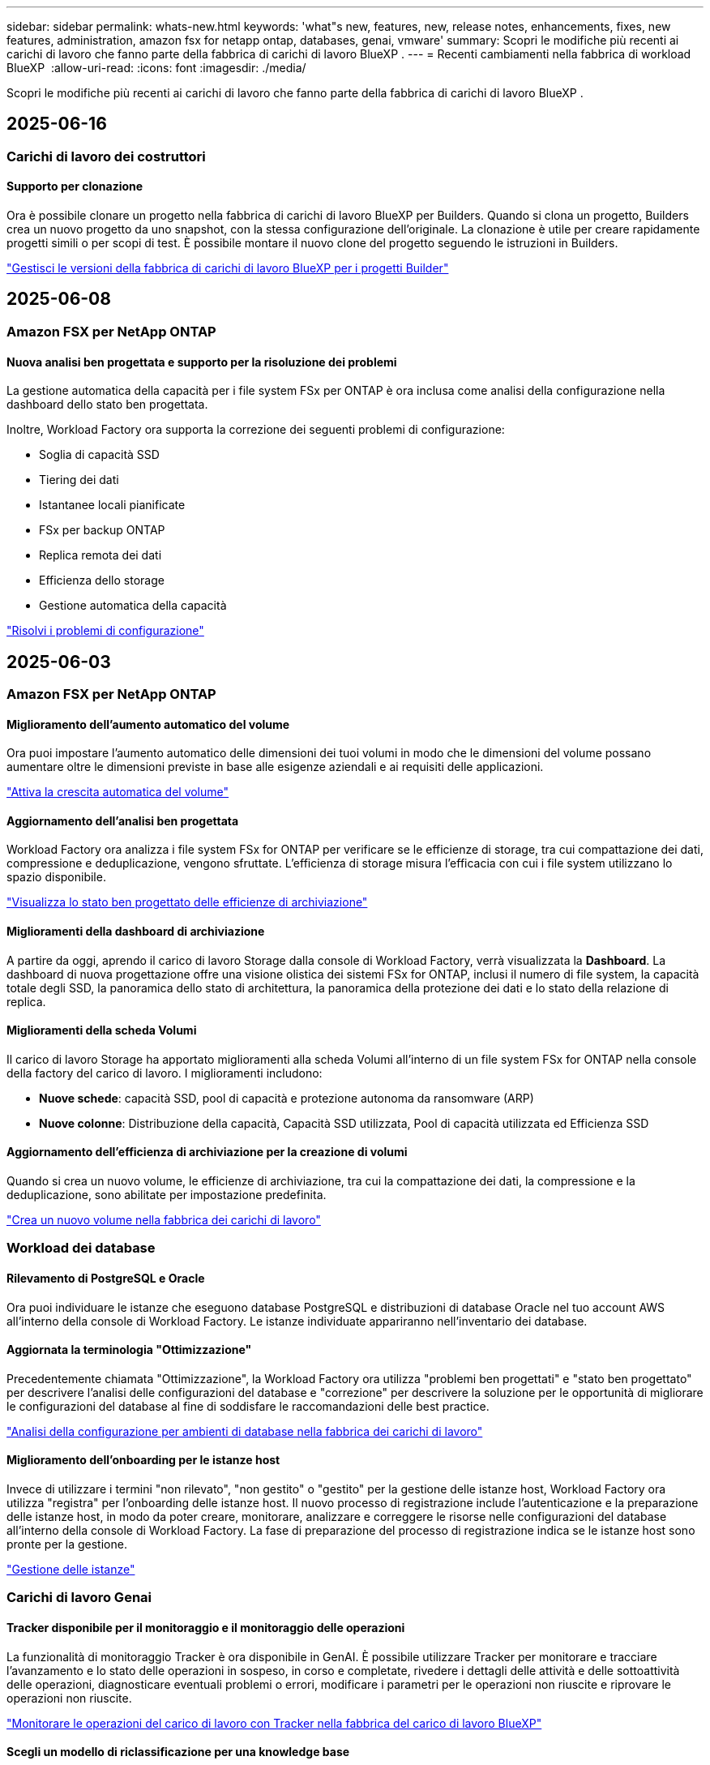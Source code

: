 ---
sidebar: sidebar 
permalink: whats-new.html 
keywords: 'what"s new, features, new, release notes, enhancements, fixes, new features, administration, amazon fsx for netapp ontap, databases, genai, vmware' 
summary: Scopri le modifiche più recenti ai carichi di lavoro che fanno parte della fabbrica di carichi di lavoro BlueXP . 
---
= Recenti cambiamenti nella fabbrica di workload BlueXP 
:allow-uri-read: 
:icons: font
:imagesdir: ./media/


[role="lead"]
Scopri le modifiche più recenti ai carichi di lavoro che fanno parte della fabbrica di carichi di lavoro BlueXP .



== 2025-06-16



=== Carichi di lavoro dei costruttori



==== Supporto per clonazione

Ora è possibile clonare un progetto nella fabbrica di carichi di lavoro BlueXP per Builders. Quando si clona un progetto, Builders crea un nuovo progetto da uno snapshot, con la stessa configurazione dell'originale. La clonazione è utile per creare rapidamente progetti simili o per scopi di test. È possibile montare il nuovo clone del progetto seguendo le istruzioni in Builders.

https://docs.netapp.com/us-en/workload-builders/version-projects.html["Gestisci le versioni della fabbrica di carichi di lavoro BlueXP per i progetti Builder"]



== 2025-06-08



=== Amazon FSX per NetApp ONTAP



==== Nuova analisi ben progettata e supporto per la risoluzione dei problemi

La gestione automatica della capacità per i file system FSx per ONTAP è ora inclusa come analisi della configurazione nella dashboard dello stato ben progettata.

Inoltre, Workload Factory ora supporta la correzione dei seguenti problemi di configurazione:

* Soglia di capacità SSD
* Tiering dei dati
* Istantanee locali pianificate
* FSx per backup ONTAP
* Replica remota dei dati
* Efficienza dello storage
* Gestione automatica della capacità


link:https://docs.netapp.com/us-en/workload-fsx-ontap/improve-configurations.html["Risolvi i problemi di configurazione"]



== 2025-06-03



=== Amazon FSX per NetApp ONTAP



==== Miglioramento dell'aumento automatico del volume

Ora puoi impostare l'aumento automatico delle dimensioni dei tuoi volumi in modo che le dimensioni del volume possano aumentare oltre le dimensioni previste in base alle esigenze aziendali e ai requisiti delle applicazioni.

link:https://docs.netapp.com/us-en/workload-fsx-ontap/edit-volume-autogrow.html["Attiva la crescita automatica del volume"]



==== Aggiornamento dell'analisi ben progettata

Workload Factory ora analizza i file system FSx for ONTAP per verificare se le efficienze di storage, tra cui compattazione dei dati, compressione e deduplicazione, vengono sfruttate. L'efficienza di storage misura l'efficacia con cui i file system utilizzano lo spazio disponibile.

link:https://docs.netapp.com/us-en/workload-fsx-ontap/improve-configurations.html["Visualizza lo stato ben progettato delle efficienze di archiviazione"]



==== Miglioramenti della dashboard di archiviazione

A partire da oggi, aprendo il carico di lavoro Storage dalla console di Workload Factory, verrà visualizzata la *Dashboard*. La dashboard di nuova progettazione offre una visione olistica dei sistemi FSx for ONTAP, inclusi il numero di file system, la capacità totale degli SSD, la panoramica dello stato di architettura, la panoramica della protezione dei dati e lo stato della relazione di replica.



==== Miglioramenti della scheda Volumi

Il carico di lavoro Storage ha apportato miglioramenti alla scheda Volumi all'interno di un file system FSx for ONTAP nella console della factory del carico di lavoro. I miglioramenti includono:

* *Nuove schede*: capacità SSD, pool di capacità e protezione autonoma da ransomware (ARP)
* *Nuove colonne*: Distribuzione della capacità, Capacità SSD utilizzata, Pool di capacità utilizzata ed Efficienza SSD




==== Aggiornamento dell'efficienza di archiviazione per la creazione di volumi

Quando si crea un nuovo volume, le efficienze di archiviazione, tra cui la compattazione dei dati, la compressione e la deduplicazione, sono abilitate per impostazione predefinita.

link:https://docs.netapp.com/us-en/workload-fsx-ontap/create-volume.html["Crea un nuovo volume nella fabbrica dei carichi di lavoro"]



=== Workload dei database



==== Rilevamento di PostgreSQL e Oracle

Ora puoi individuare le istanze che eseguono database PostgreSQL e distribuzioni di database Oracle nel tuo account AWS all'interno della console di Workload Factory. Le istanze individuate appariranno nell'inventario dei database.



==== Aggiornata la terminologia "Ottimizzazione"

Precedentemente chiamata "Ottimizzazione", la Workload Factory ora utilizza "problemi ben progettati" e "stato ben progettato" per descrivere l'analisi delle configurazioni del database e "correzione" per descrivere la soluzione per le opportunità di migliorare le configurazioni del database al fine di soddisfare le raccomandazioni delle best practice.

link:https://docs.netapp.com/us-en/workload-databases/optimize-overview.html["Analisi della configurazione per ambienti di database nella fabbrica dei carichi di lavoro"]



==== Miglioramento dell'onboarding per le istanze host

Invece di utilizzare i termini "non rilevato", "non gestito" o "gestito" per la gestione delle istanze host, Workload Factory ora utilizza "registra" per l'onboarding delle istanze host. Il nuovo processo di registrazione include l'autenticazione e la preparazione delle istanze host, in modo da poter creare, monitorare, analizzare e correggere le risorse nelle configurazioni del database all'interno della console di Workload Factory. La fase di preparazione del processo di registrazione indica se le istanze host sono pronte per la gestione.

link:https://docs.netapp.com/us-en/workload-databases/manage-instance.html["Gestione delle istanze"]



=== Carichi di lavoro Genai



==== Tracker disponibile per il monitoraggio e il monitoraggio delle operazioni

La funzionalità di monitoraggio Tracker è ora disponibile in GenAI. È possibile utilizzare Tracker per monitorare e tracciare l'avanzamento e lo stato delle operazioni in sospeso, in corso e completate, rivedere i dettagli delle attività e delle sottoattività delle operazioni, diagnosticare eventuali problemi o errori, modificare i parametri per le operazioni non riuscite e riprovare le operazioni non riuscite.

link:https://docs.netapp.com/us-en/workload-genai/general/monitor-operations.html["Monitorare le operazioni del carico di lavoro con Tracker nella fabbrica del carico di lavoro BlueXP"]



==== Scegli un modello di riclassificazione per una knowledge base

Ora puoi aumentare la pertinenza dei risultati delle query riclassificate selezionando un modello di riclassificazione specifico da utilizzare con una knowledge base. GenAI supporta i modelli Cohere Rerank e Amazon Rerank.

link:https://docs.netapp.com/us-en/workload-genai/knowledge-base/create-knowledgebase.html["Creare una knowledge base GenAI"]



== 2025-05-04



=== Amazon FSX per NetApp ONTAP



==== Protezione autonoma dal ransomware per file system FSX per ONTAP

Proteggi i tuoi dati con la protezione autonoma dal ransomware (ARP), una funzionalità che sfrutta l'analisi dei workload negli ambienti NAS (NFS/SMB) per rilevare e informare l'utente in caso di attività anomale che potrebbero essere un attacco ransomware. Quando si sospetta un attacco, ARP crea anche nuove istantanee immutabili da cui è possibile ripristinare i dati.

link:https://docs.netapp.com/us-en/workload-fsx-ontap/ransomware-protection.html["Proteggi i tuoi dati con la protezione autonoma dal ransomware"]



==== Potenziamento del ribilanciamento dei volumi di FlexGroup

BlueXP  workload Factory introduce la procedura guidata per il ribilanciamento dei volumi FlexGroup con diverse opzioni di layout per il ribilanciamento dei dati in un volume FlexGroup. Il ribilanciamento ridistribuisce i dati in modo uniforme nei volumi dei membri FlexGroup.

link:https://docs.netapp.com/us-en/workload-fsx-ontap/rebalance-volume.html["Ribilanciare la capacità in un volume FlexGroup"]



==== Implementare le Best practice per un file system FSX per ONTAP

La fabbrica dei carichi di lavoro di BlueXP  fornisce una dashboard in cui puoi esaminare lo stato con l'architettura ideale delle configurazioni del file system. Puoi sfruttare questa analisi per implementare le Best practice per i file system FSX per ONTAP. L'analisi della configurazione del file system include le seguenti configurazioni: Soglia di capacità SSD, snapshot locali pianificate, backup FSX for ONTAP pianificati, tiering dei dati e replica dei dati remota.

* link:https://docs.netapp.com/us-en/workload-fsx-ontap/configuration-analysis.html["Scopri l'analisi con un'architettura ideale per le configurazioni del file system"]
* link:https://docs.netapp.com/us-en/workload-fsx-ontap/improve-configurations.html["Implementare le Best practice per i file system"]




==== Opzioni per lo stile di sicurezza del volume a doppio protocollo

È possibile scegliere NTFS o UNIX come stile di protezione per un volume per determinare il metodo a cui gli utenti e le autorizzazioni accedono a un volume.

link:https://docs.netapp.com/us-en/workload-fsx-ontap/create-volume.html["Creare un volume"]



==== Miglioramenti alla replica



===== Replica inversa supportata da FSX per ONTAP a on-premise

La replica inversa è ora disponibile da un file system FSX per ONTAP a un cluster ONTAP on-premise dall'interno della console della workload factory.

link:https://docs.netapp.com/us-en/workload-fsx-ontap/reverse-replication.html["Replica inversa"]



===== Replica di un volume di data Protection

Ora puoi replicare i volumi di data Protection.

link:https://docs.netapp.com/us-en/workload-fsx-ontap/cascade-replication.html["Replica di un volume di data Protection"]



===== Selezione di più volumi

È disponibile la selezione di più volumi, in modo da poter selezionare esattamente i volumi da replicare.

link:https://docs.netapp.com/us-en/workload-fsx-ontap/create-replication.html["Creare una relazione di replica"]



===== Etichette di criteri di conservazione a lungo termine

Quando si attiva la conservazione a lungo termine per una relazione di replica, le etichette dei volumi di origine e di destinazione devono corrispondere esattamente. Ora BlueXP  workload Factory può creare automaticamente etichette del volume di origine mancanti.

link:https://docs.netapp.com/us-en/workload-fsx-ontap/create-replication.html["Creare una relazione di replica"]



==== Il nome del file FSX per ONTAP è visibile nella creazione del volume

Abbiamo migliorato la visibilità dei file system FSX per ONTAP durante la creazione dei volumi. Quando crei un volume, visualizzerai il file system FSX per ONTAP, in modo da sapere esattamente dove viene creato il volume.



==== Account AWS visibile per tutto il workload dello storage

Abbiamo migliorato la visibilità degli account sul workload dello storage. L'account AWS viene visualizzato quando si accede alle schede *volumi*, *Storage VM* e *Replication*.



==== Miglioramenti dell'associazione di collegamento

* È possibile associare rapidamente un collegamento da un file system FSX per ONTAP nella scheda inventario.
* BlueXP  workload Factory ora supporta l'utilizzo di credenziali utente ONTAP alternative per l'associazione dei collegamenti.




==== Supporto di autenticazione link per AWS Secrets Manager

Ora hai la possibilità di utilizzare i segreti di AWS Secrets Manager per autenticare i link in modo da non dover utilizzare le credenziali memorizzate nella fabbrica dei workload BlueXP .



==== Supporto risposta Tracker

Tracker ora fornisce le risposte API in modo da poter vedere l'output dell'API REST relativo all'attività.

link:https://docs.netapp.com/us-en/workload-fsx-ontap/monitor-operations.html["Monitoraggio delle operazioni con Tracker"]



==== Convalida della capacità durante il ripristino di un volume da un backup

Quando si ripristina un volume da un backup, la fabbrica del carico di lavoro BlueXP  determina se si dispone di capacità sufficiente per il ripristino e, in caso contrario, può aggiungere automaticamente capacità del livello di storage SSD.

link:https://docs.netapp.com/us-en/workload-fsx-ontap/restore-from-backup.html["Ripristinare un volume da un backup"]



==== Supporto per credenziali utente ONTAP alternative

Workload Factory ora supporta set alternativi di credenziali ONTAP per la creazione di file system al fine di ridurre al minimo i rischi per la sicurezza. Invece di utilizzare solo l'utente fsxadmin, è possibile selezionare un diverso set di credenziali ONTAP o scegliere di non fornire una password per gli utenti fsxadmin e vsaadmin.



==== Terminologia aggiornata per le autorizzazioni

L'interfaccia utente e la documentazione della Workload Factory ora utilizzano "sola lettura" per fare riferimento alle autorizzazioni di lettura e "lettura/scrittura" per fare riferimento alle autorizzazioni di automazione.



=== Workload dei database



==== Miglioramenti alla dashboard

* Le viste per account e aree multiple sono disponibili mentre si naviga tra le schede nella console di fabbrica del carico di lavoro di BlueXP . Le nuove viste migliorano la gestione, il monitoraggio e l'ottimizzazione delle risorse.
* Dal riquadro *potenziali risparmi* della dashboard, potrai rivedere rapidamente ciò che potresti risparmiare passando ad FSX per ONTAP da Amazon Elastic Block Store o Amazon FSX per Windows file Server.




==== Scansione ad hoc disponibile per le configurazioni di database

La farm di workload BlueXP  per i database analizza automaticamente le istanze gestite di Microsoft SQL Server con FSX per lo storage ONTAP per rilevare potenziali problemi di configurazione. Ora, oltre alla scansione giornaliera, è possibile eseguire la scansione in qualsiasi momento.



==== Rimozione dei record di valutazione in loco

Dopo aver esaminato i risparmi per un host on-premise di Microsoft SQL Server, è possibile rimuovere il record dell'host on-premise dalla fabbrica dei workload BlueXP .



==== Miglioramenti all'ottimizzazione



===== Pulitura dei cloni

La valutazione e la correzione del cleanup dei cloni identificano e gestiscono cloni vecchi e costosi. I cloni più vecchi di 60 giorni possono essere aggiornati o eliminati dalla console della workload Factory di BlueXP .



===== Posticipare e respingere l'analisi della configurazione

Alcune configurazioni potrebbero non essere applicabili agli ambienti di database in uso. È ora possibile posticipare di 30 giorni una particolare analisi della configurazione o chiudere l'analisi.



==== Rimozione dei record di valutazione in loco

Dopo aver esaminato i risparmi per un host on-premise di Microsoft SQL Server, è possibile rimuovere il record dell'host on-premise dalla fabbrica dei workload BlueXP .



==== Terminologia aggiornata per le autorizzazioni

L'interfaccia utente e la documentazione della Workload Factory ora utilizzano "sola lettura" per fare riferimento alle autorizzazioni di lettura e "lettura/scrittura" per fare riferimento alle autorizzazioni di automazione.



=== Workload VMware



==== Miglioramenti al Migration ADVISOR di Amazon EC2

Questa release della fabbrica di workload BlueXP  per VMware presenta i seguenti miglioramenti per l'esperienza con il Migration ADVISOR di Amazon EC2:

*Informazioni sull'infrastruttura dati NetApp come origine dati*: Workload Factory si connette direttamente con NetApp Data Infrastructure Insights per raccogliere informazioni sulla distribuzione VMware quando si utilizza il data collector del Migration ADVISOR EC2.

https://docs.netapp.com/us-en/workload-vmware/launch-onboarding-advisor-native.html["Crea un piano di implementazione per Amazon EC2 utilizzando il Migration Advisor"]



==== Terminologia aggiornata per le autorizzazioni

L'interfaccia utente e la documentazione della Workload Factory ora utilizzano "sola lettura" per fare riferimento alle autorizzazioni di lettura e "lettura/scrittura" per fare riferimento alle autorizzazioni di automazione.



=== Carichi di lavoro Genai



==== Supporto per NetApp Connector per Amazon Q Business

Questa versione di GenAI introduce il supporto per NetApp Connector per Amazon Q Business, consentendo di creare connettori per Amazon Q Business. Sfrutta in modo rapido e semplice l'assistente ai aziendale Amazon Q con una configurazione iniziale inferiore rispetto alla creazione di una knowledge base Genai per Amazon Bedrock.

link:https://docs.netapp.com/us-en/workload-genai/connector/define-connector.html["Crea un connettore NetApp per Amazon Q Business"]



==== Supporto di modelli di chat avanzati

GenAI supporta ora i seguenti modelli di chat aggiuntivi per le knowledge base:

* link:https://docs.mistral.ai/getting-started/models/models_overview/["Modelli Mistral ai"^]
* link:https://docs.aws.amazon.com/bedrock/latest/userguide/titan-text-models.html["Modelli di testo Amazon Titan"^]
* link:https://www.llama.com/docs/model-cards-and-prompt-formats/["Modelli meta Llama"^]
* link:https://docs.ai21.com/["Modelli Jamba 1,5"^]
* link:https://docs.cohere.com/docs/the-cohere-platform["Modelli Cohere Command"^]
* link:https://aws.amazon.com/bedrock/deepseek/["Modelli Deepseek"^]


GenAI supporta i modelli di ciascun provider supportati da Amazon Bedrock: link:https://docs.aws.amazon.com/bedrock/latest/userguide/models-supported.html["Modelli di base supportati in Amazon Bedrock"^]

link:https://docs.netapp.com/us-en/workload-genai/knowledge-base/create-knowledgebase.html["Creare una knowledge base GenAI"]



==== Terminologia aggiornata per le autorizzazioni

L'interfaccia utente e la documentazione della Workload Factory ora utilizzano "sola lettura" per fare riferimento alle autorizzazioni di lettura e "lettura/scrittura" per fare riferimento alle autorizzazioni di automazione.



=== Installazione e amministrazione



==== Supporto di completamento automatico di CloudShell

Quando si utilizza la fabbrica CloudShell del carico di lavoro di BlueXP , è possibile iniziare a digitare un comando e premere il tasto Tab per visualizzare le opzioni disponibili. Se esistono più possibilità, l'interfaccia CLI visualizza un elenco di suggerimenti. Questa funzionalità migliora la produttività riducendo al minimo gli errori e accelerando l'esecuzione dei comandi.



==== Terminologia aggiornata per le autorizzazioni

L'interfaccia utente e la documentazione della Workload Factory ora utilizzano "sola lettura" per fare riferimento alle autorizzazioni di lettura e "lettura/scrittura" per fare riferimento alle autorizzazioni di automazione.



=== Carichi di lavoro dei costruttori



==== Terminologia aggiornata per le autorizzazioni

L'interfaccia utente e la documentazione della Workload Factory ora utilizzano "sola lettura" per fare riferimento alle autorizzazioni di lettura e "lettura/scrittura" per fare riferimento alle autorizzazioni di automazione.



== 2025-04-04



=== Workload dei database



==== Miglioramenti all'ottimizzazione

Per ottimizzare gli ambienti di database sono disponibili nuove valutazioni di ottimizzazione, correzioni e visualizzazione di più risorse.



===== Valutazioni della resilienza

I miglioramenti includono nuove valutazioni della resilienza per controllare che le funzionalità di ridondanza dei dati e disaster recovery siano configurate per i vostri ambienti di database.

* Backup di FSX per ONTAP: Analizza se i file system FSX per ONTAP che servono i volumi dell'istanza di SQL Server sono configurati con FSX per ONTAP pianificato.
* Replica tra aree: Valuta se FSX per i file system ONTAP che servono le istanze di Microsoft SQL Server è configurato con la replica tra aree.




===== Correzione del calcolo

La correzione RSS (Receive Side Scaling) configura RSS per distribuire l'elaborazione di rete tra più processori e assicurare una distribuzione efficiente del carico.



===== Correzione locale delle snapshot

La correzione locale delle snapshot imposta le policy di snapshot per i volumi per le istanze di Microsoft SQL Server per mantenere resilienti gli ambienti di database in caso di perdita di dati.

link:https://docs.netapp.com/us-en/workload-databases/optimize-configurations.html["Ottimizza le configurazioni"]



===== Supporto per la selezione di più risorse

Quando si ottimizzano le configurazioni dei database, sarà ora possibile selezionare risorse specifiche invece di tutte le risorse.

link:https://docs.netapp.com/us-en/workload-databases/optimize-configurations.html["Ottimizza le configurazioni"]



==== Vista inventario migliorata

La scheda inventario nella console workload factory è stata semplificata in modo da contenere solo server SQL in esecuzione su Amazon FSX per NetApp ONTAP. Ora troverai SQL Server on-premise ed in esecuzione su Amazon Elastic Block Store e Amazon FSX per Windows file Server nella scheda Esplora risparmi.



==== Creazione rapida disponibile per la distribuzione di PostgreSQL Server

È possibile utilizzare questa opzione di distribuzione rapida per creare un server PostgreSQL con configurazione ha e procedure consigliate incorporate.

link:https://docs.netapp.com/us-en/workload-databases/create-postgresql-server.html["Creare un server PostgreSQL in fabbrica carichi di lavoro BlueXP"]



== 2025-03-30



=== Workload VMware



==== Miglioramenti al Migration ADVISOR di Amazon EC2

Questa release della fabbrica di workload BlueXP  per VMware presenta diversi miglioramenti all'esperienza del Migration Advisor di Amazon EC2:

* *Guida avanzata all'assegnazione dei volumi*: Le informazioni sull'assegnazione dei volumi nei passaggi "Classify" e "Package" del Migration ADVISOR EC2 offrono una leggibilità e una fruibilità migliorate. Vengono visualizzate informazioni più utili su ciascun volume, che consentono di identificare meglio i volumi e di determinarne l'assegnazione.
* *Miglioramenti all'efficienza degli script di raccolta dati*: Lo script di raccolta dati del Migration ADVISOR EC2 ottimizza l'utilizzo della CPU durante la raccolta dei dati per implementazioni VM di dimensioni inferiori.


https://docs.netapp.com/us-en/workload-vmware/launch-onboarding-advisor-native.html["Crea un piano di implementazione per Amazon EC2 utilizzando il Migration Advisor"]



=== Carichi di lavoro Genai



==== Supporto avanzato dei tipi di file

Questa versione di GenAI introduce il supporto dei formati di file JSON e JSONP durante l'acquisizione di file `.json` da origini dati. Sono supportati i file JSON con oggetti nidificati, con supporto limitato per gli array nidificati.

link:https://docs.netapp.com/us-en/workload-genai/knowledge-base/identify-data-sources-knowledge-base.html#supported-data-source-file-formats["Formati di file origine dati supportati"]



==== Supporto dell'internazionalizzazione per l'applicazione di esempio chatbot esterna

Ora potete cambiare facilmente l'interfaccia utente dell'applicazione chatbot esterna di esempio GenAI in una lingua o in una lingua diversa.

link:https://github.com/NetApp/FSx-ONTAP-samples-scripts/tree/main/AI/GenAI-ChatBot-application-sample#netapp-workload-factory-genai-sample-application["Applicazione chatbot di esempio GenAI esterna"]



==== Supporto per il modello di chat antropico Claude Sonnet 3,7

GenAI ora include il supporto per il modello di chat antropico Claude 3,7 Sonnet. Le funzionalità beta di Claude 3,7 Sonnet consentono fino a 128K token di output per richiesta e supportano nuove azioni di utilizzo del computer. Claude 3,7 Sonnet Extended Thinking Mode sarà supportato in una futura versione di GenAI.

link:https://docs.netapp.com/us-en/workload-genai/knowledge-base/create-knowledgebase.html["Creare una knowledge base GenAI"]



==== Supporto per l'aggiunta di origini dati da condivisioni NFS/SMB generiche

Utilizzando l'API della farm dei workload, ora puoi aggiungere un'origine dati da una condivisione generica NFSv3, NFSv4 o SMB. Quando Aggiungi un'origine dati da una condivisione NFS o SMB, il volume della Knowledge base rimane su un volume Amazon FSX per NetApp ONTAP. L'interfaccia utente Web di workload Factory supporterà questa funzione in una versione futura.

link:https://console.workloads.netapp.com/api-doc["Utilizza l'API della fabbrica del carico di lavoro"^]



==== Supporto peering VPC

Ora puoi implementare un'infrastruttura Genai link:https://docs.aws.amazon.com/vpc/latest/peering/what-is-vpc-peering.html["Cloud privati virtuali (VPC) in peering"^]nella stessa area e utilizzare il medesimo account AWS. Puoi implementare il motore ai in un VPC e quindi creare una knowledge base in un VPC con peered e selezionare i file system Amazon FSX per NetApp ONTAP che risiedono in un VPC con peered.

link:https://docs.netapp.com/us-en/workload-genai/knowledge-base/create-knowledgebase.html["Creare una knowledge base GenAI"]



=== Installazione e amministrazione



==== CloudShell riporta risposte di errore generate dall'ai per i comandi CLI di ONTAP

Quando si utilizza CloudShell, ogni volta che si invia un comando CLI di ONTAP e si verifica un errore, è possibile ottenere risposte agli errori generate dall'intelligenza artificiale che includono una descrizione del guasto, la causa del guasto e una risoluzione dettagliata.

link:https://docs.netapp.com/us-en/workload-setup-admin/use-cloudshell.html["Utilizzare CloudShell"]



==== iam:aggiornamento autorizzazioni SimulatePermissionPolicy

Ora puoi gestire `iam:SimulatePrincipalPolicy` il permesso dalla console workload Factory quando Aggiungi ulteriori credenziali di account AWS o Aggiungi una nuova funzionalità del workload come il workload Genai.

link:https://docs.netapp.com/us-en/workload-setup-admin/permissions-reference.html#change-log["Registro delle modifiche di riferimento delle autorizzazioni"]



== 2025-03-02



=== Workload VMware



==== Miglioramenti al Migration ADVISOR di Amazon EC2

Questa release della fabbrica di workload BlueXP  per VMware presenta diversi miglioramenti all'esperienza del Migration Advisor di Amazon EC2:

* *Tipo di istanza stimato*: Il Migration ADVISOR può ora esaminare i requisiti dell'ambiente e fornire un tipo di istanza Amazon EC2 stimato per ogni VM. Puoi scegliere di includere il tipo di istanza stimata per ogni macchina virtuale durante la fase di ambito del Migration Advisor.
* *Capacità di consigliare i volumi Amazon EBS*: Il Migration ADVISOR può ora consigliare la migrazione dei volumi di dati ad Amazon Elastic Block Store (EBS) invece di Amazon FSX per NetApp ONTAP a causa di specifiche esigenze di capacità o performance di una determinata regione.
* *Assegnazione automatica avanzata del filesystem*: L'assegnazione del filesystem Amazon FSX for NetApp ONTAP è stata migliorata per ottimizzare meglio i costi e ridurre al minimo la velocità di trasmissione.


https://docs.netapp.com/us-en/workload-vmware/launch-onboarding-advisor-native.html["Crea un piano di implementazione per Amazon EC2 utilizzando il Migration Advisor"]



== 2025-02-02



=== Installazione e amministrazione



==== CloudShell disponibile nella console di fabbrica del workload BlueXP

CloudShell è disponibile da qualsiasi luogo nella console della workload Factory di BlueXP . CloudShell ti consente di utilizzare le credenziali AWS e ONTAP fornite nel tuo account BlueXP  ed eseguire i comandi dell'interfaccia a riga di comando di AWS o i comandi dell'interfaccia a riga di comando di ONTAP in un ambiente simile alla shell.

link:https://docs.netapp.com/us-en/workload-setup-admin/use-cloudshell.html["Utilizzare CloudShell"]



==== Aggiornamento delle autorizzazioni per i database

Il seguente permesso è ora disponibile in modalità _Read_ per i database: `iam:SimulatePrincipalPolicy`.

link:https://docs.netapp.com/us-en/workload-setup-admin/permissions-reference.html#change-log["Registro delle modifiche di riferimento delle autorizzazioni"]



== 2024-12-01



=== Carichi di lavoro dei costruttori



==== Rilascio iniziale del carico di lavoro dei costruttori

BlueXP  workload Factory for Builders semplifica l'utilizzo e l'accesso delle versioni software, eliminando la necessità di strumenti o script personalizzati. Consente di utilizzare le versioni software come cloni istantanei integrati con Perforce Helix Core come spazio di lavoro comodo per i processi di sviluppo, risparmiando tempo e risorse.

La release iniziale include la capacità di gestire progetti e aree di lavoro e automatizzare azioni con Codebox. È inoltre possibile integrare i costruttori con Perforce Helix Core, in modo da poter gestire diverse versioni di ciascun progetto e passare rapidamente da un progetto all'altro.
